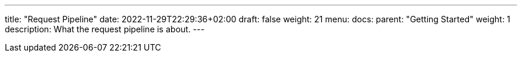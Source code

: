 ---
title: "Request Pipeline"
date: 2022-11-29T22:29:36+02:00
draft: false
weight: 21
menu:
  docs:
    parent: "Getting Started"
    weight: 1
description: What the request pipeline is about.
---